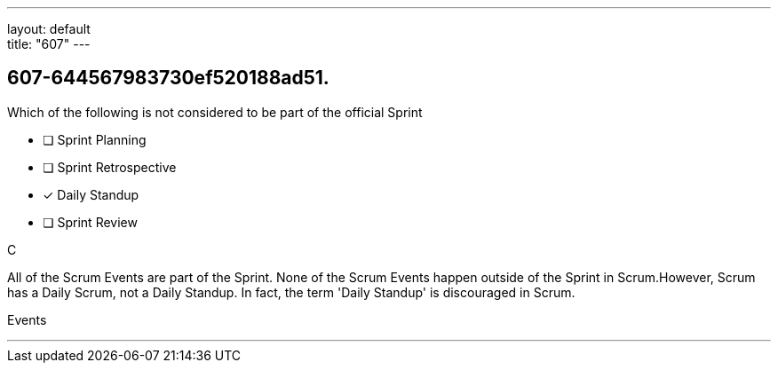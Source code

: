 ---
layout: default + 
title: "607"
---


[#question]
== 607-644567983730ef520188ad51.

****

[#query]
--
Which of the following is not considered to be part of the official Sprint
--

[#list]
--
* [ ] Sprint Planning
* [ ] Sprint Retrospective
* [*] Daily Standup
* [ ] Sprint Review

--
****

[#answer]
C

[#explanation]
--
All of the Scrum Events are part of the Sprint. None of the Scrum Events happen outside of the Sprint in Scrum.However, Scrum has a Daily Scrum, not a Daily Standup. In fact, the term 'Daily Standup' is discouraged in Scrum.
--

[#ka]
Events

'''

